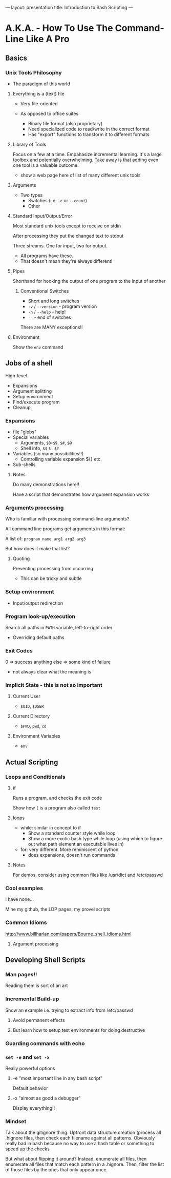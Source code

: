 ---
layout: presentation
title: Introduction to Bash Scripting
---

* A.K.A. - How To Use The Command-Line Like A Pro

** Basics

*** Unix Tools Philosophy

- The paradigm of this world

**** Everything is a (text) file

- Very file-oriented

- As opposed to office suites
  - Binary file format (also proprietary)
  - Need specialized code to read/write in the correct format
  - Has "export" functions to transform it to different formats


**** Library of Tools

Focus on a few at a time.  Empahasize incremental learning.  It's a
large toolbox and potentially overwhelming.  Take away is that adding
even one tool is a valuable outcome.

- show a web page here of list of many different unix tools


**** Arguments

- Two types
  - Switches (i.e. ~-c~ or ~--count~)
  - Other


**** Standard Input/Output/Error

Most standard unix tools except to receive on stdin

After processing they put the changed text to stdout

Three streams. One for input, two for output.
- All programs have these.
- That doesn't mean they're always different!


**** Pipes

Shorthand for hooking the output of one program to the input of
another


***** Conventional Switches

- Short and long switches
- ~-v~ / ~--version~ - program version
- ~-h~ / ~--help~ - help!
- ~--~ - end of switches

There are MANY exceptions!!


**** Environment

Show the ~env~ command


** Jobs of a shell

High-level
- Expansions
- Argument splitting
- Setup environment
- Find/execute program
- Cleanup

*** Expansions

- file "globs"
- Special variables
  - Arguments, ~$0~-~$9~, ~$#~, ~$@~
  - Shell info, ~$$~ ~$!~ ~$?~
- Variables (so many possibilities!!)
  - Controlling variable expansion ${} etc.
- Sub-shells

**** Notes

Do many demonstrations here!!

Have a script that demonstrates how argument expansion works


*** Arguments processing

Who is familiar with processing command-line arguments?

All command line programs get arguments in this format:

A list of: ~program name arg1 arg2 arg3~

But how does it make that list?

**** Quoting

Preventing processing from occurring

- This can be tricky and subtle



*** Setup environment

- Input/output redirection


*** Program look-up/execution

Search all paths in ~PATH~ variable, left-to-right order

- Overriding default paths


*** Exit Codes

0 => success
anything else => some kind of failure

- not always clear what the meaning is


*** Implicit State - this is not so important

**** Current User

- ~$UID~, ~$USER~


**** Current Directory

- ~$PWD~, ~pwd~, ~cd~


**** Environment Variables

- ~env~


** Actual Scripting

*** Loops and Conditionals

**** if

Runs a program, and checks the exit code

Show how ~[~ is a program also called ~test~


**** loops

- while: similar in concept to if
  - Show a standard counter style while loop
  - Show a more exotic bash type while loop (using which to figure out
    what path element an executable lives in)
- for: very different.  More reminiscent of python
  - does expansions, doesn't run commands

**** Notes

For demos, consider using common files like /usr/dict and /etc/passwd

*** Cool examples

I have none...

Mine my github, the LDP pages, my provel scripts

*** Common Idioms

http://www.billharlan.com/papers/Bourne_shell_idioms.html


**** Argument processing


** Developing Shell Scripts

*** Man pages!!

Reading them is sort of an art


*** Incremental Build-up

Show an example i.e. trying to extract info from /etc/passwd

**** Avoid permanent effects


**** But learn how to setup test environments for doing destructive


*** Guarding commands with echo

*** ~set -e~ and ~set -x~

Really powerful options

**** -e "most important line in any bash script"

Default behavior


**** -x "almost as good a debugger"

Display everything!!


*** Mindset

Talk about the gitignore thing.  Upfront data structure creation
(process all .hignore files, then check each filename against all
patterns.  Obviously really bad in bash because no way to use a hash
table or something to speed up the checks

But what about flipping it around? Instead, enumerate all files, then
enumerate all files that match each pattern in a .hignore.  Then,
filter the list of those files by the ones that only appear once.
